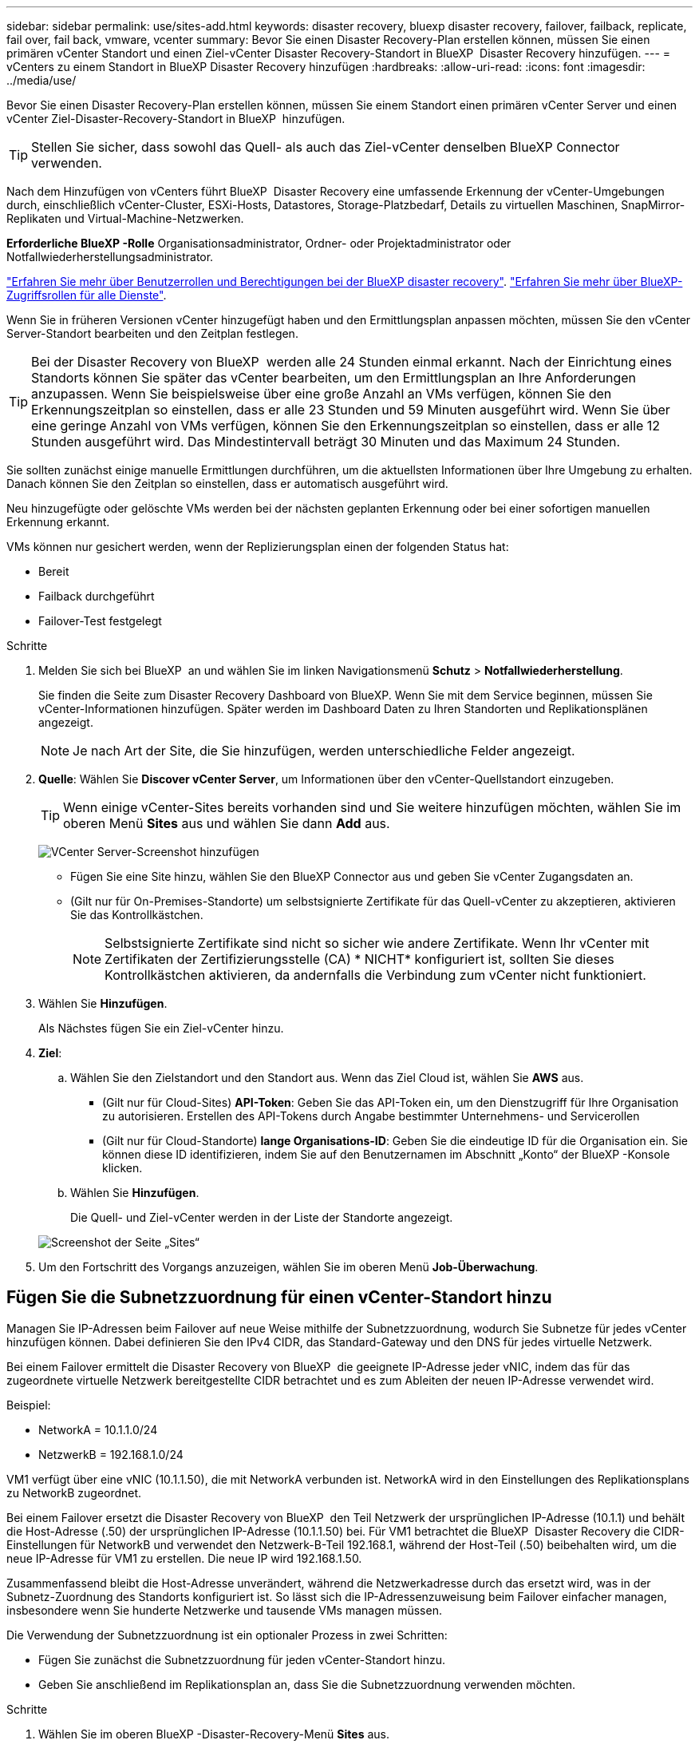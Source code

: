 ---
sidebar: sidebar 
permalink: use/sites-add.html 
keywords: disaster recovery, bluexp disaster recovery, failover, failback, replicate, fail over, fail back, vmware, vcenter 
summary: Bevor Sie einen Disaster Recovery-Plan erstellen können, müssen Sie einen primären vCenter Standort und einen Ziel-vCenter Disaster Recovery-Standort in BlueXP  Disaster Recovery hinzufügen. 
---
= vCenters zu einem Standort in BlueXP Disaster Recovery hinzufügen
:hardbreaks:
:allow-uri-read: 
:icons: font
:imagesdir: ../media/use/


[role="lead"]
Bevor Sie einen Disaster Recovery-Plan erstellen können, müssen Sie einem Standort einen primären vCenter Server und einen vCenter Ziel-Disaster-Recovery-Standort in BlueXP  hinzufügen.


TIP: Stellen Sie sicher, dass sowohl das Quell- als auch das Ziel-vCenter denselben BlueXP Connector verwenden.

Nach dem Hinzufügen von vCenters führt BlueXP  Disaster Recovery eine umfassende Erkennung der vCenter-Umgebungen durch, einschließlich vCenter-Cluster, ESXi-Hosts, Datastores, Storage-Platzbedarf, Details zu virtuellen Maschinen, SnapMirror-Replikaten und Virtual-Machine-Netzwerken.

*Erforderliche BlueXP -Rolle* Organisationsadministrator, Ordner- oder Projektadministrator oder Notfallwiederherstellungsadministrator.

link:../reference/dr-reference-roles.html["Erfahren Sie mehr über Benutzerrollen und Berechtigungen bei der BlueXP disaster recovery"]. https://docs.netapp.com/us-en/bluexp-setup-admin/reference-iam-predefined-roles.html["Erfahren Sie mehr über BlueXP-Zugriffsrollen für alle Dienste"^].

Wenn Sie in früheren Versionen vCenter hinzugefügt haben und den Ermittlungsplan anpassen möchten, müssen Sie den vCenter Server-Standort bearbeiten und den Zeitplan festlegen.


TIP: Bei der Disaster Recovery von BlueXP  werden alle 24 Stunden einmal erkannt. Nach der Einrichtung eines Standorts können Sie später das vCenter bearbeiten, um den Ermittlungsplan an Ihre Anforderungen anzupassen. Wenn Sie beispielsweise über eine große Anzahl an VMs verfügen, können Sie den Erkennungszeitplan so einstellen, dass er alle 23 Stunden und 59 Minuten ausgeführt wird. Wenn Sie über eine geringe Anzahl von VMs verfügen, können Sie den Erkennungszeitplan so einstellen, dass er alle 12 Stunden ausgeführt wird. Das Mindestintervall beträgt 30 Minuten und das Maximum 24 Stunden.

Sie sollten zunächst einige manuelle Ermittlungen durchführen, um die aktuellsten Informationen über Ihre Umgebung zu erhalten. Danach können Sie den Zeitplan so einstellen, dass er automatisch ausgeführt wird.

Neu hinzugefügte oder gelöschte VMs werden bei der nächsten geplanten Erkennung oder bei einer sofortigen manuellen Erkennung erkannt.

VMs können nur gesichert werden, wenn der Replizierungsplan einen der folgenden Status hat:

* Bereit
* Failback durchgeführt
* Failover-Test festgelegt


.Schritte
. Melden Sie sich bei BlueXP  an und wählen Sie im linken Navigationsmenü *Schutz* > *Notfallwiederherstellung*.
+
Sie finden die Seite zum Disaster Recovery Dashboard von BlueXP. Wenn Sie mit dem Service beginnen, müssen Sie vCenter-Informationen hinzufügen. Später werden im Dashboard Daten zu Ihren Standorten und Replikationsplänen angezeigt.

+

NOTE: Je nach Art der Site, die Sie hinzufügen, werden unterschiedliche Felder angezeigt.

. *Quelle*: Wählen Sie *Discover vCenter Server*, um Informationen über den vCenter-Quellstandort einzugeben.
+

TIP: Wenn einige vCenter-Sites bereits vorhanden sind und Sie weitere hinzufügen möchten, wählen Sie im oberen Menü *Sites* aus und wählen Sie dann *Add* aus.

+
image:vcenter-add.png["VCenter Server-Screenshot hinzufügen "]

+
** Fügen Sie eine Site hinzu, wählen Sie den BlueXP Connector aus und geben Sie vCenter Zugangsdaten an.
** (Gilt nur für On-Premises-Standorte) um selbstsignierte Zertifikate für das Quell-vCenter zu akzeptieren, aktivieren Sie das Kontrollkästchen.
+

NOTE: Selbstsignierte Zertifikate sind nicht so sicher wie andere Zertifikate. Wenn Ihr vCenter mit Zertifikaten der Zertifizierungsstelle (CA) * NICHT* konfiguriert ist, sollten Sie dieses Kontrollkästchen aktivieren, da andernfalls die Verbindung zum vCenter nicht funktioniert.



. Wählen Sie *Hinzufügen*.
+
Als Nächstes fügen Sie ein Ziel-vCenter hinzu.

. *Ziel*:
+
.. Wählen Sie den Zielstandort und den Standort aus. Wenn das Ziel Cloud ist, wählen Sie *AWS* aus.
+
*** (Gilt nur für Cloud-Sites) *API-Token*: Geben Sie das API-Token ein, um den Dienstzugriff für Ihre Organisation zu autorisieren. Erstellen des API-Tokens durch Angabe bestimmter Unternehmens- und Servicerollen
*** (Gilt nur für Cloud-Standorte) *lange Organisations-ID*: Geben Sie die eindeutige ID für die Organisation ein. Sie können diese ID identifizieren, indem Sie auf den Benutzernamen im Abschnitt „Konto“ der BlueXP -Konsole klicken.


.. Wählen Sie *Hinzufügen*.
+
Die Quell- und Ziel-vCenter werden in der Liste der Standorte angezeigt.

+
image:sites-list2.png["Screenshot der Seite „Sites“"]



. Um den Fortschritt des Vorgangs anzuzeigen, wählen Sie im oberen Menü *Job-Überwachung*.




== Fügen Sie die Subnetzzuordnung für einen vCenter-Standort hinzu

Managen Sie IP-Adressen beim Failover auf neue Weise mithilfe der Subnetzzuordnung, wodurch Sie Subnetze für jedes vCenter hinzufügen können. Dabei definieren Sie den IPv4 CIDR, das Standard-Gateway und den DNS für jedes virtuelle Netzwerk.

Bei einem Failover ermittelt die Disaster Recovery von BlueXP  die geeignete IP-Adresse jeder vNIC, indem das für das zugeordnete virtuelle Netzwerk bereitgestellte CIDR betrachtet und es zum Ableiten der neuen IP-Adresse verwendet wird.

Beispiel:

* NetworkA = 10.1.1.0/24
* NetzwerkB = 192.168.1.0/24


VM1 verfügt über eine vNIC (10.1.1.50), die mit NetworkA verbunden ist. NetworkA wird in den Einstellungen des Replikationsplans zu NetworkB zugeordnet.

Bei einem Failover ersetzt die Disaster Recovery von BlueXP  den Teil Netzwerk der ursprünglichen IP-Adresse (10.1.1) und behält die Host-Adresse (.50) der ursprünglichen IP-Adresse (10.1.1.50) bei. Für VM1 betrachtet die BlueXP  Disaster Recovery die CIDR-Einstellungen für NetworkB und verwendet den Netzwerk-B-Teil 192.168.1, während der Host-Teil (.50) beibehalten wird, um die neue IP-Adresse für VM1 zu erstellen. Die neue IP wird 192.168.1.50.

Zusammenfassend bleibt die Host-Adresse unverändert, während die Netzwerkadresse durch das ersetzt wird, was in der Subnetz-Zuordnung des Standorts konfiguriert ist. So lässt sich die IP-Adressenzuweisung beim Failover einfacher managen, insbesondere wenn Sie hunderte Netzwerke und tausende VMs managen müssen.

Die Verwendung der Subnetzzuordnung ist ein optionaler Prozess in zwei Schritten:

* Fügen Sie zunächst die Subnetzzuordnung für jeden vCenter-Standort hinzu.
* Geben Sie anschließend im Replikationsplan an, dass Sie die Subnetzzuordnung verwenden möchten.


.Schritte
. Wählen Sie im oberen BlueXP -Disaster-Recovery-Menü *Sites* aus.
. Wählen Sie aus dem Aktionen-image:icon-vertical-dots.png["Aktionssymbol"]Symbol auf der rechten Seite *Subnetz hinzufügen*.
+
image:dr-sites-subnet-menu.png["Screenshot zum Subnetz-Menü hinzufügen"]

+
Die Seite Subnetz konfigurieren wird angezeigt:

+
image:sites-subnet-add.png["Screenshot zur Subnetzzuordnung hinzufügen"]

. Geben Sie auf der Seite Subnetz konfigurieren die folgenden Informationen ein:
+
.. Subnetz: Geben Sie den IPv4 CIDR für das Subnetz bis zu /32 ein.
+

TIP: Die CIDR-Notation ist eine Methode zur Angabe von IP-Adressen und deren Netzwerkmasken. /24 bezeichnet die Netzmaske. Die Nummer besteht aus einer IP-Adresse mit der Zahl nach dem „/“, die angibt, wie viele Bits der IP-Adresse das Netzwerk kennzeichnen. Beispiel: 192.168.0.50/24, die IP-Adresse ist 192.168.0.50 und die Gesamtzahl der Bits in der Netzwerkadresse ist 24. 192.168.0.50 255.255.255.0 wird zu 192.168.0.0/24.

.. Gateway: Geben Sie das Standard-Gateway für das Subnetz ein.
.. DNS: Geben Sie den DNS für das Subnetz ein.


. Wählen Sie *Subnetzzuordnung hinzufügen*.




=== Wählen Sie die Subnetzzuordnung für einen Replikationsplan aus

Wenn Sie einen Replikationsplan erstellen, können Sie die Subnetzzuordnung für den Replikationsplan auswählen.

Die Verwendung der Subnetzzuordnung ist ein optionaler Prozess in zwei Schritten:

* Fügen Sie zunächst die Subnetzzuordnung für jeden vCenter-Standort hinzu.
* Geben Sie anschließend im Replikationsplan an, dass Sie die Subnetzzuordnung verwenden möchten.


.Schritte
. Wählen Sie im oberen Menü der BlueXP Disaster Recovery die Option *Replication Plans* aus.
. Wählen Sie *Add*, um einen Replikationsplan hinzuzufügen.
. Füllen Sie die Felder wie gewohnt aus, indem Sie die vCenter-Server hinzufügen, die Ressourcengruppen oder Anwendungen auswählen und die Zuordnungen abschließen.
. Wählen Sie auf der Seite Replizierungsplan > Ressourcenzuordnung den Abschnitt *Virtuelle Maschinen* aus.
+
image:dr-plan-vm-subnet-option.png["Screenshot der Subnetz-Mapping-Auswahl"]

. Wählen Sie im Feld *Ziel-IP* aus der Dropdown-Liste *Subnetz-Zuordnung verwenden* aus.
+

NOTE: Wenn zwei VMs vorhanden sind (z. B. Linux und Windows), werden nur Anmeldeinformationen für Windows benötigt.

. Fahren Sie mit dem Erstellen des Replikationsplans fort.




== Bearbeiten Sie den vCenter Server-Standort und passen Sie den Ermittlungsplan an

Sie können den vCenter Server-Standort bearbeiten, um den Ermittlungsplan anzupassen. Wenn Sie beispielsweise über eine große Anzahl an VMs verfügen, können Sie den Erkennungszeitplan so einstellen, dass er alle 23 Stunden und 59 Minuten ausgeführt wird. Wenn Sie über eine geringe Anzahl von VMs verfügen, können Sie den Erkennungszeitplan so einstellen, dass er alle 12 Stunden ausgeführt wird.

Wenn Sie in früheren Versionen vCenter hinzugefügt haben und den Ermittlungsplan anpassen möchten, müssen Sie den vCenter Server-Standort bearbeiten und den Zeitplan festlegen.

Wenn Sie die Ermittlung nicht planen möchten, können Sie die Option für die geplante Ermittlung deaktivieren und die Ermittlung jederzeit manuell aktualisieren.

.Schritte
. Wählen Sie im BlueXP  Disaster Recovery-Menü *Sites* aus.
. Wählen Sie die Site aus, die Sie bearbeiten möchten.
. Wählen Sie das Aktionen-image:icon-vertical-dots.png["Aktionssymbol"]Symbol auf der rechten Seite und wählen Sie *Bearbeiten*.
. Bearbeiten Sie die Felder auf der Seite vCenter-Server bearbeiten nach Bedarf.
. Um den Ermittlungszeitplan anzupassen, aktivieren Sie das Kontrollkästchen *geplante Ermittlung aktivieren*, und wählen Sie das gewünschte Datum und das gewünschte Zeitintervall aus.
+
image:sites-edit-schedule.png["Screenshot zum Ermittlungsplan bearbeiten"]

. Wählen Sie *Speichern*.




== Erkennung manuell aktualisieren

Sie können die Ermittlung jederzeit manuell aktualisieren. Dies ist nützlich, wenn Sie VMs hinzugefügt oder entfernt haben und die Informationen in BlueXP  Disaster Recovery aktualisieren möchten.

.Schritte
. Wählen Sie im BlueXP  Disaster Recovery-Menü *Sites* aus.
. Wählen Sie die Site aus, die Sie aktualisieren möchten.
. Wählen Sie das Aktionen-image:icon-vertical-dots.png["Aktionssymbol"]Symbol auf der rechten Seite und wählen Sie *Aktualisieren*.

